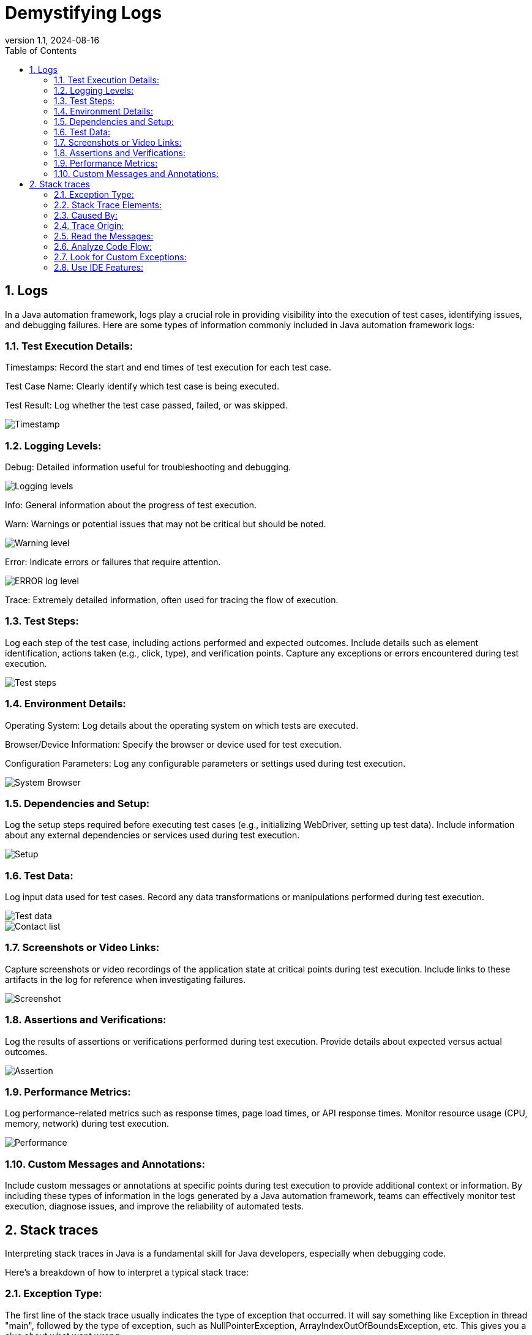 = Demystifying Logs
:revnumber: 1.1
:revdate: 2024-08-16
:doctype: book
:toc: left
:sectnums:
:icons: font
:highlightjs-languages: java

== Logs

In a Java automation framework, logs play a crucial role in providing visibility into the execution of test cases, identifying issues, and debugging failures.
Here are some types of information commonly included in Java automation framework logs:

=== Test Execution Details:

Timestamps: Record the start and end times of test execution for each test case.

Test Case Name: Clearly identify which test case is being executed.

Test Result: Log whether the test case passed, failed, or was skipped.

image::Examples/Timestamp.png[]

=== Logging Levels:

Debug: Detailed information useful for troubleshooting and debugging.

image::Examples/Logging_levels.png[]

Info: General information about the progress of test execution.

Warn: Warnings or potential issues that may not be critical but should be noted.

image::Examples/Warning_level.png[]

Error: Indicate errors or failures that require attention.

image::Examples/ERROR_log_level.png[]

Trace: Extremely detailed information, often used for tracing the flow of execution.

=== Test Steps:

Log each step of the test case, including actions performed and expected outcomes.
Include details such as element identification, actions taken (e.g., click, type), and verification points.
Capture any exceptions or errors encountered during test execution.

image::Examples/Test_steps.png[]

=== Environment Details:

Operating System: Log details about the operating system on which tests are executed.

Browser/Device Information: Specify the browser or device used for test execution.

Configuration Parameters: Log any configurable parameters or settings used during test execution.

image::Examples/System_Browser.png[]

=== Dependencies and Setup:

Log the setup steps required before executing test cases (e.g., initializing WebDriver, setting up test data).
Include information about any external dependencies or services used during test execution.

image::Examples/Setup.png[]

=== Test Data:

Log input data used for test cases.
Record any data transformations or manipulations performed during test execution.

image::Examples/Test_data.png[]

image::Examples/Contact_list.png[]

=== Screenshots or Video Links:

Capture screenshots or video recordings of the application state at critical points during test execution.
Include links to these artifacts in the log for reference when investigating failures.

image::Examples/Screenshot.png[]

=== Assertions and Verifications:

Log the results of assertions or verifications performed during test execution.
Provide details about expected versus actual outcomes.

image::Examples/Assertion.png[]

=== Performance Metrics:

Log performance-related metrics such as response times, page load times, or API response times.
Monitor resource usage (CPU, memory, network) during test execution.

image::Examples/Performance.png[]

=== Custom Messages and Annotations:

Include custom messages or annotations at specific points during test execution to provide additional context or information.
By including these types of information in the logs generated by a Java automation framework, teams can effectively monitor test execution, diagnose issues, and improve the reliability of automated tests.

== Stack traces

Interpreting stack traces in Java is a fundamental skill for Java developers, especially when debugging code.

Here's a breakdown of how to interpret a typical stack trace:

=== Exception Type:

The first line of the stack trace usually indicates the type of exception that occurred.
It will say something like Exception in thread "main", followed by the type of exception, such as NullPointerException, ArrayIndexOutOfBoundsException, etc.
This gives you a clue about what went wrong.

image::ST_MainException.png[]

=== Stack Trace Elements:

Following the exception type, you'll see a list of stack trace elements.
Each element represents a method call in your code that was on the call stack when the exception occurred.
They are listed in reverse order, with the most recent method call at the top.
Class Name: The fully qualified class name of the class where the method is defined.
Method Name: The name of the method that was called.
File Name and Line Number: If available, the file name and line number where the method call occurred.

=== Caused By:

If the exception was caused by another exception, you may see a "Caused by" section in the stack trace.
This section provides information about the root cause of the exception.

image::ST_Exception.png[]

=== Trace Origin:

Look at the top-most elements of the stack trace to identify your code's entry point (main method, servlet request handler, etc.).
The lines below it show the sequence of method calls that led to the exception.

image::ST_TraceOrigin.png[]

=== Read the Messages:

Sometimes, the stack trace includes additional messages or hints about the cause of the exception.
Read these messages carefully as they can provide useful information for debugging.

image::ST_Messages.png[]

=== Analyze Code Flow:

By examining the stack trace, you can trace the path of execution through your code leading up to the exception.
Identify which methods were called and in what order.
This can help you understand the flow of your program and pinpoint where the issue occurred.

image::ST_CodeFlow.png[]

=== Look for Custom Exceptions:

If you have defined your own custom exceptions, they will appear in the stack trace just like built-in exceptions.
Pay attention to these to understand when and where your custom exceptions are being thrown.

=== Use IDE Features:

Most Integrated Development Environments (IDEs) provide features to navigate through stack traces more easily.
You can often click on stack trace elements to jump directly to the corresponding line of code, which can be very helpful for debugging.

image::ST_IDE_Features.png[]

By carefully analyzing the stack trace, you can often identify the cause of an exception and take steps to fix the issue in your code.
